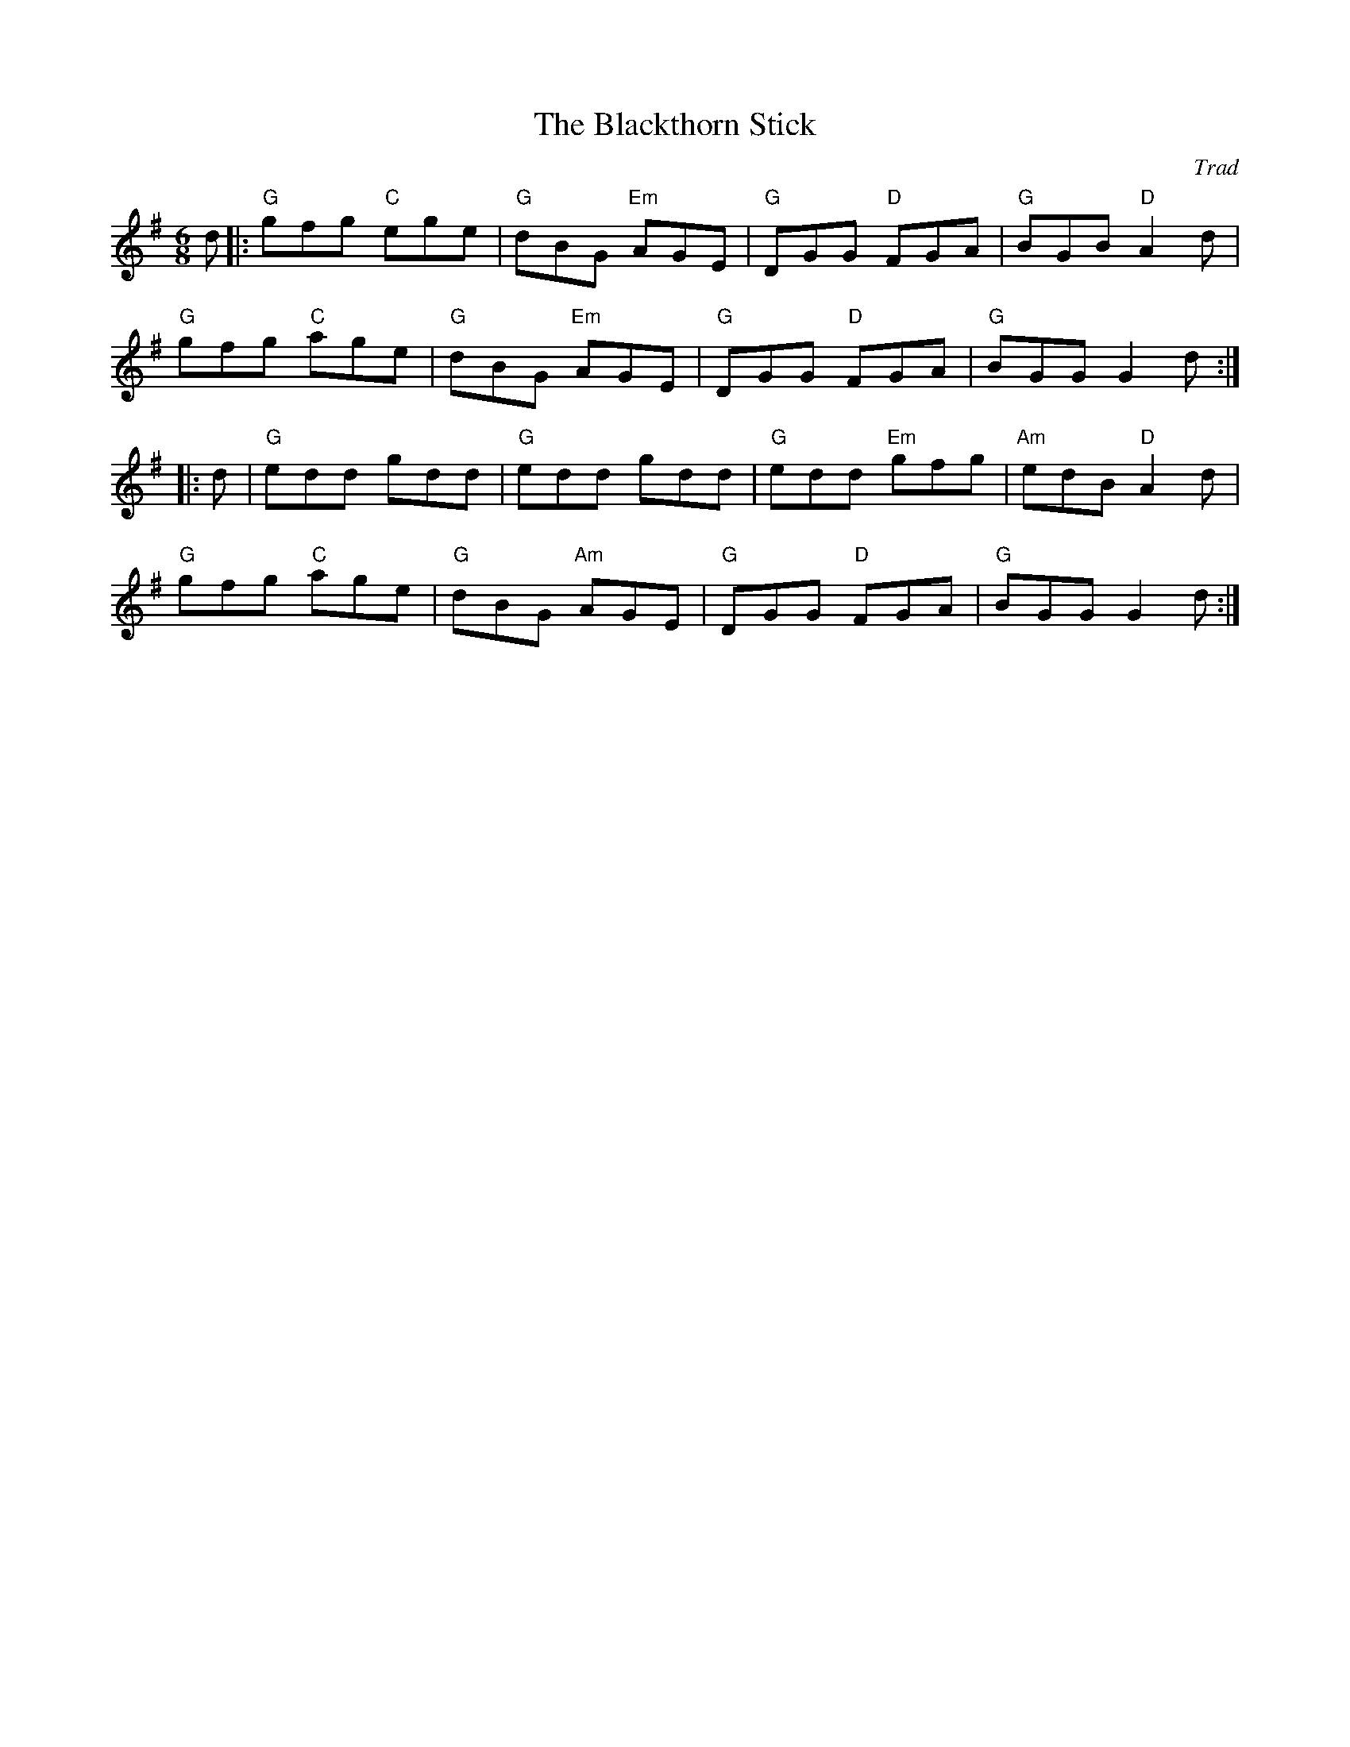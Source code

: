 X: 1
T: Blackthorn Stick, The
C: Trad
R: jig
r: 32
M: 6/8
L: 1/8
K: Gmaj
Z: ABC transcription by Verge Roller
 d |: "G" gfg "C" ege | "G" dBG "Em" AGE | "G" DGG "D" FGA | "G" BGB "D" A2 d |
"G" gfg "C" age | "G" dBG "Em" AGE | "G" DGG "D" FGA | "G" BGG G2 d :|
|: d | "G" edd gdd | "G" edd gdd | "G" edd "Em"gfg | "Am" edB "D" A2 d |
"G" gfg "C" age | "G" dBG "Am" AGE | "G" DGG "D" FGA | "G" BGG G2 d :|
